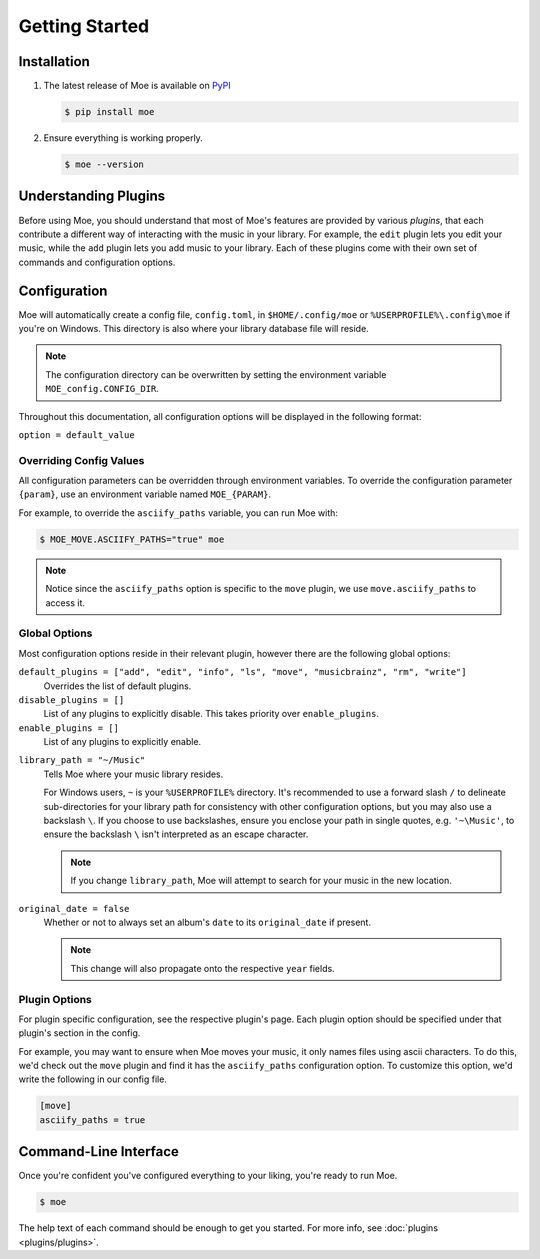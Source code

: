###############
Getting Started
###############

************
Installation
************
#. The latest release of Moe is available on `PyPI <https://pypi.org/project/moe>`_

   .. code-block:: bash

       $ pip install moe

#. Ensure everything is working properly.

   .. code-block:: bash

       $ moe --version

*********************
Understanding Plugins
*********************
Before using Moe, you should understand that most of Moe's features are provided by various *plugins*, that each contribute a different way of interacting with the music in your library. For example, the ``edit`` plugin lets you edit your music, while the ``add`` plugin lets you add music to your library. Each of these plugins come with their own set of commands and configuration options.

*************
Configuration
*************
Moe will automatically create a config file, ``config.toml``, in ``$HOME/.config/moe`` or ``%USERPROFILE%\.config\moe`` if you're on Windows. This directory is also where your library database file will reside.

.. note::
    The configuration directory can be overwritten by setting the environment variable ``MOE_config.CONFIG_DIR``.

Throughout this documentation, all configuration options will be displayed in the following format:

``option = default_value``

Overriding Config Values
========================
All configuration parameters can be overridden through environment variables. To override the configuration parameter ``{param}``, use an environment variable named ``MOE_{PARAM}``.

For example, to override the ``asciify_paths`` variable, you can run Moe with:

.. code-block:: bash

    $ MOE_MOVE.ASCIIFY_PATHS="true" moe

.. note::
   Notice since the ``asciify_paths`` option is specific to the ``move`` plugin, we use ``move.asciify_paths`` to access it.

Global Options
==============
Most configuration options reside in their relevant plugin, however there are the following global options:

``default_plugins = ["add", "edit", "info", "ls", "move", "musicbrainz", "rm", "write"]``
    Overrides the list of default plugins.

``disable_plugins = []``
    List of any plugins to explicitly disable. This takes priority over ``enable_plugins``.

``enable_plugins = []``
    List of any plugins to explicitly enable.

.. _library_path config option:

``library_path = "~/Music"``
    Tells Moe where your music library resides.

    For Windows users, ``~`` is your ``%USERPROFILE%`` directory. It's recommended to use a forward slash ``/`` to delineate sub-directories for your library path for consistency with other configuration options, but you may also use a backslash ``\``. If you choose to use backslashes, ensure you enclose your path in single quotes, e.g. ``'~\Music'``, to ensure the backslash ``\`` isn't interpreted as an escape character.

    .. note::
       If you change ``library_path``, Moe will attempt to search for your music in the new location.

``original_date = false``
    Whether or not to always set an album's ``date`` to its ``original_date`` if present.

    .. note::
       This change will also propagate onto the respective ``year`` fields.

Plugin Options
==============
For plugin specific configuration, see the respective plugin's page. Each plugin option should be specified under that plugin's section in the config.

For example, you may want to ensure when Moe moves your music, it only names files using ascii characters. To do this, we'd check out the ``move`` plugin and find it has the ``asciify_paths`` configuration option. To customize this option, we'd write the following in our config file.

.. code-block:: toml

    [move]
    asciify_paths = true

**********************
Command-Line Interface
**********************
Once you're confident you've configured everything to your liking, you're ready to run Moe.

.. code-block:: bash

    $ moe

The help text of each command should be enough to get you started. For more info, see :doc:`plugins <plugins/plugins>`.
